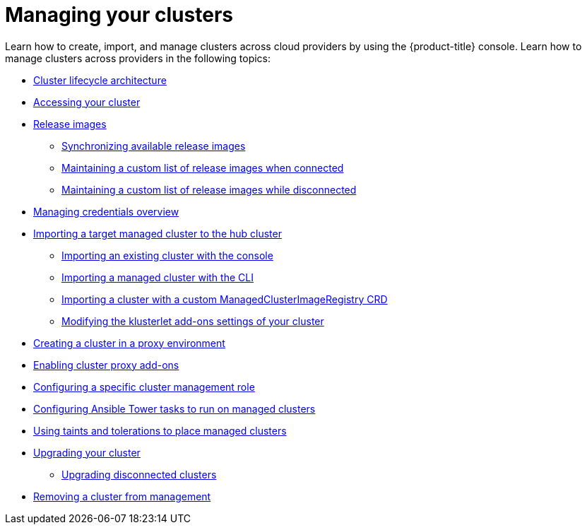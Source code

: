[#managing-your-clusters]
= Managing your clusters

Learn how to create, import, and manage clusters across cloud providers by using the {product-title} console. Learn how to manage clusters across providers in the following topics:

* xref:../clusters/cluster_lifecycle_architecture.adoc#cluster-lifecycle-architecture[Cluster lifecycle architecture]
* xref:../clusters/access_cluster.adoc#accessing-your-cluster[Accessing your cluster]
* xref:../clusters/release_images.adoc#release-images[Release images]
** xref:../clusters/sync_release_image.adoc#synchronizing-available-release-images[Synchronizing available release images]
** xref:../clusters/release_image_connected.adoc#maintaining-a-custom-list-of-release-images-when-connected[Maintaining a custom list of release images when connected]
** xref:../clusters/release_image_disconn.adoc#maintaining-a-custom-list-of-release-images-while-disconnected[Maintaining a custom list of release images while disconnected]
* link:../credentials/credential_intro.adoc#credentials[Managing credentials overview]
* xref:../clusters/import.adoc#importing-a-target-managed-cluster-to-the-hub-cluster[Importing a target managed cluster to the hub cluster]
** xref:../clusters/import_gui.adoc#importing-an-existing-cluster-with-the-console[Importing an existing cluster with the console]
** xref:../clusters/import_cli.adoc#importing-a-managed-cluster-with-the-cli[Importing a managed cluster with the CLI]
** xref:../clusters/import_clust_custom_image.adoc#imp-clust-custom-image-override[Importing a cluster with a custom ManagedClusterImageRegistry CRD]
** xref:../clusters/modify_endpoint.adoc#modifying-the-klusterlet-add-ons-settings-of-your-cluster[Modifying the klusterlet add-ons settings of your cluster]
* xref:../clusters/proxy.adoc#creating-a-cluster-proxy[Creating a cluster in a proxy environment]
* xref:../clusters/cluster_proxy_addon.adoc#cluster-proxy-addon[Enabling cluster proxy add-ons]
* xref:../clusters/define_clusterrole.adoc#configuring-a-specific-cluster-management-role[Configuring a specific cluster management role]
* xref:../clusters/ansible_config_cluster.adoc#ansible-config-cluster[Configuring Ansible Tower tasks to run on managed clusters]
* xref:../clusters/taints_tolerations.adoc#taints-tolerations-managed[Using taints and tolerations to place managed clusters]
* xref:../clusters/upgrade_cluster.adoc#upgrading-your-cluster[Upgrading your cluster]
** xref:../clusters/upgrade_cluster_disconn.adoc#upgrading-disconnected-clusters[Upgrading disconnected clusters]
* xref:../clusters/remove_managed_cluster.adoc#remove-managed-cluster[Removing a cluster from management]
